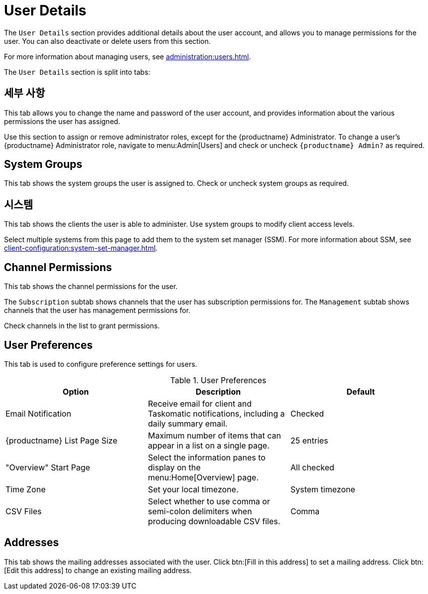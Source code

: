 [[ref-users-details]]
= User Details

The [guimenu]``User Details`` section provides additional details about the user account, and allows you to manage permissions for the user. You can also deactivate or delete users from this section.

For more information about managing users, see xref:administration:users.adoc[].

The [guimenu]``User Details`` section is split into tabs:



== 세부 사항

This tab allows you to change the name and password of the user account, and provides information about the various permissions the user has assigned.

Use this section to assign or remove administrator roles, except for the {productname} Administrator. To change a user's {productname} Administrator role, navigate to menu:Admin[Users] and check or uncheck [guimenu]``{productname} Admin?`` as required.



== System Groups

This tab shows the system groups the user is assigned to. Check or uncheck system groups as required.



== 시스템

This tab shows the clients the user is able to administer. Use system groups to modify client access levels.

Select multiple systems from this page to add them to the system set manager (SSM). For more information about SSM, see xref:client-configuration:system-set-manager.adoc[].



== Channel Permissions

This tab shows the channel permissions for the user.

The [guimenu]``Subscription`` subtab shows channels that the user has subscription permissions for. The [guimenu]``Management`` subtab shows channels that the user has management permissions for.

Check channels in the list to grant permissions.



== User Preferences

This tab is used to configure preference settings for users.


[[user-preferences]]
.User Preferences
[cols="1,1,1", options="header"]
|===
| Option                | Description   | Default
| Email Notification    | Receive email for client and Taskomatic notifications, including a daily summary email. | Checked
| {productname} List Page Size | Maximum number of items that can appear in a list on a single page. | 25 entries
| "Overview" Start Page | Select the information panes to display on the menu:Home[Overview] page. | All checked
| Time Zone             | Set your local timezone. | System timezone
| CSV Files             | Select whether to use comma or semi-colon delimiters when producing downloadable CSV files. | Comma
|===



== Addresses

This tab shows the mailing addresses associated with the user. Click btn:[Fill in this address] to set a mailing address. Click btn:[Edit this address] to change an existing mailing address.
